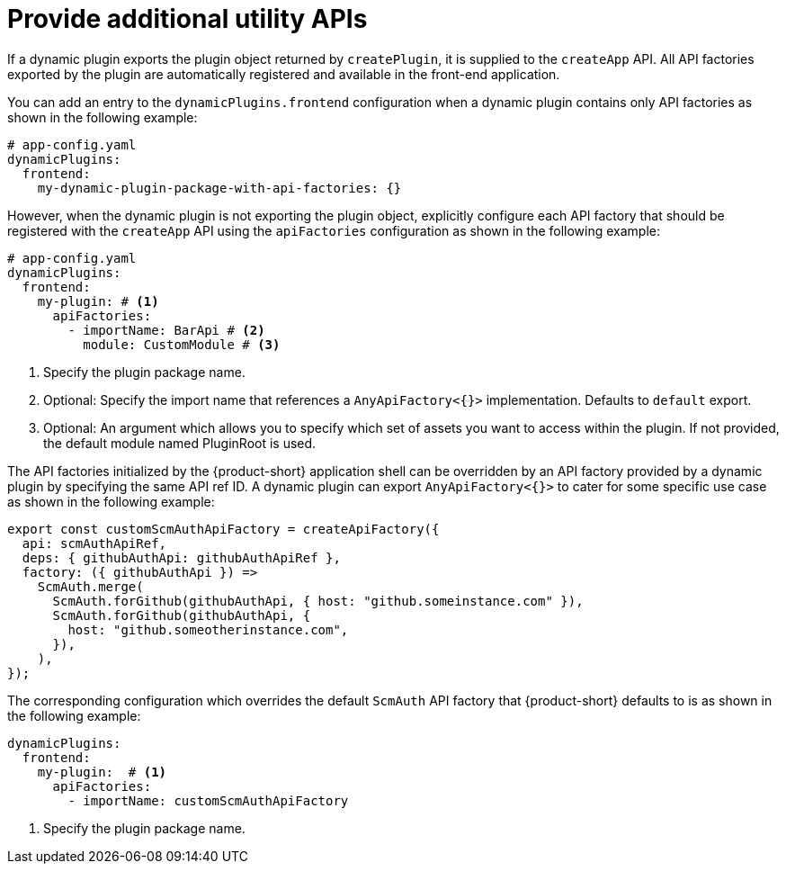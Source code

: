 [id="proc-provide-additional-utility-apis"]

= Provide additional utility APIs

If a dynamic plugin exports the plugin object returned by `createPlugin`, it is supplied to the `createApp` API. All API factories exported by the plugin are automatically registered and available in the front-end application.

You can add an entry to the `dynamicPlugins.frontend` configuration when a dynamic plugin contains only API factories as shown in the following example:

[source,yaml]
----
# app-config.yaml
dynamicPlugins:
  frontend:
    my-dynamic-plugin-package-with-api-factories: {}
----

However, when the dynamic plugin is not exporting the plugin object, explicitly configure each API factory that should be registered with the `createApp` API using the `apiFactories` configuration as shown in the following example:

[source,yaml]
----
# app-config.yaml
dynamicPlugins:
  frontend:
    my-plugin: # <1>
      apiFactories:
        - importName: BarApi # <2>
          module: CustomModule # <3>
----
<1> Specify the plugin package name.
<2> Optional: Specify the import name that references a `AnyApiFactory<{}>` implementation. Defaults to `default` export.
<3> Optional: An argument which allows you to specify which set of assets you want to access within the plugin. If not provided, the default module named PluginRoot is used.

The API factories initialized by the {product-short} application shell can be overridden by an API factory provided by a dynamic plugin by specifying the same API ref ID. A dynamic plugin can export `AnyApiFactory<{}>` to cater for some specific use case as shown in the following example:

[source,yaml]
----
export const customScmAuthApiFactory = createApiFactory({
  api: scmAuthApiRef,
  deps: { githubAuthApi: githubAuthApiRef },
  factory: ({ githubAuthApi }) =>
    ScmAuth.merge(
      ScmAuth.forGithub(githubAuthApi, { host: "github.someinstance.com" }),
      ScmAuth.forGithub(githubAuthApi, {
        host: "github.someotherinstance.com",
      }),
    ),
});
----

The corresponding configuration which overrides the default `ScmAuth` API factory that {product-short} defaults to is as shown in the following example:

[source,yaml]
----
dynamicPlugins:
  frontend:
    my-plugin:  # <1>
      apiFactories:
        - importName: customScmAuthApiFactory
----
<1> Specify the plugin package name.